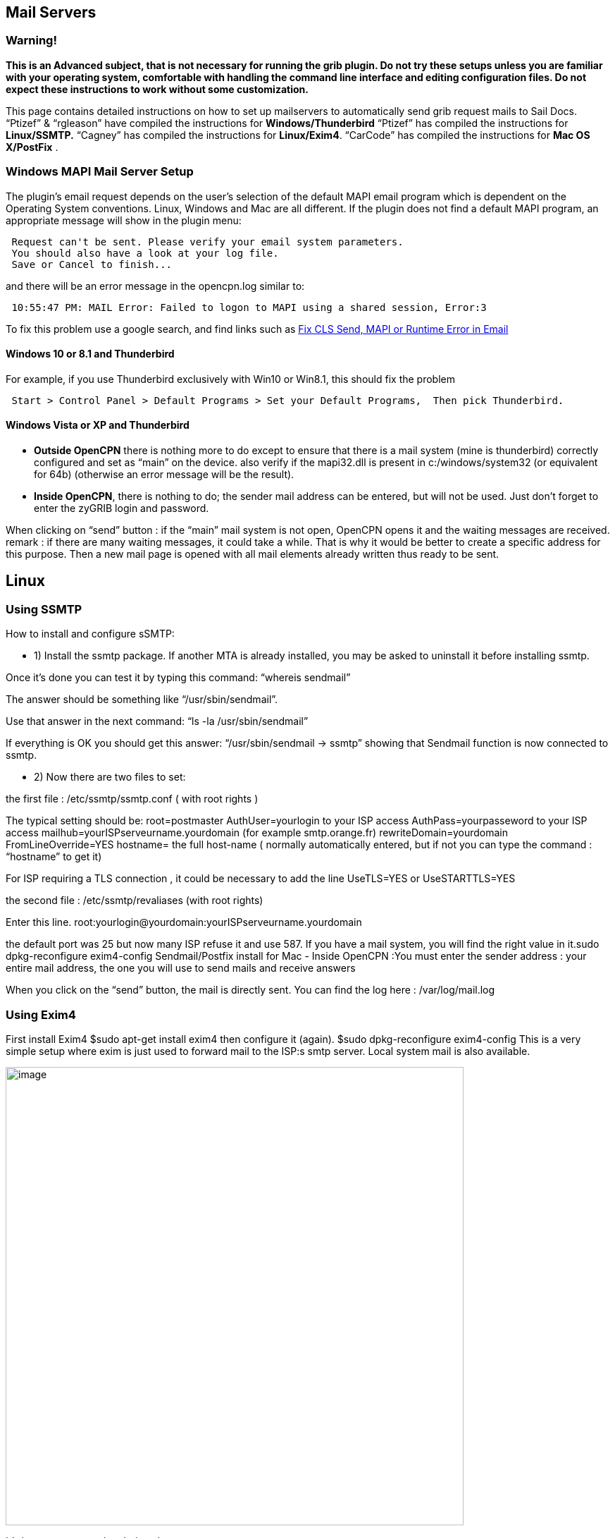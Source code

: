 == Mail Servers

=== Warning!

*This is an Advanced subject, that is not necessary for running the grib
plugin.
Do not try these setups unless you are familiar with your operating
system, comfortable with handling the command line interface and editing
configuration files.
Do not expect these instructions to work without some customization.*

This page contains detailed instructions on how to set up mailservers to
automatically send grib request mails to Sail Docs.
“Ptizef” & “rgleason” have compiled the instructions for
*Windows/Thunderbird*
“Ptizef” has compiled the instructions for *Linux/SSMTP.*
“Cagney” has compiled the instructions for *Linux/Exim4*.
“CarCode” has compiled the instructions for *Mac OS X/PostFix* .

=== Windows MAPI Mail Server Setup

The plugin's email request depends on the user's selection of the
default MAPI email program which is dependent on the Operating System
conventions. Linux, Windows and Mac are all different. If the plugin
does not find a default MAPI program, an appropriate message will show
in the plugin menu:

----
 Request can't be sent. Please verify your email system parameters.
 You should also have a look at your log file.
 Save or Cancel to finish...
----

and there will be an error message in the opencpn.log similar to:

----
 10:55:47 PM: MAIL Error: Failed to logon to MAPI using a shared session, Error:3
----

To fix this problem use a google search, and find links such as
http://www.ctimls.com/support/kb/error%20fixes/fix_mapi_error.htm[Fix
CLS Send, MAPI or Runtime Error in Email]

==== Windows 10 or 8.1 and Thunderbird

For example, if you use Thunderbird exclusively with Win10 or Win8.1,
this should fix the problem

----
 Start > Control Panel > Default Programs > Set your Default Programs,  Then pick Thunderbird.
----

==== Windows Vista or XP and Thunderbird

- *Outside OpenCPN* there is nothing more to do except to ensure that
there is a mail system (mine is thunderbird) correctly configured and
set as “main” on the device.
also verify if the mapi32.dll is present in c:/windows/system32 (or
equivalent for 64b) (otherwise an error message will be the result).

- *Inside OpenCPN*, there is nothing to do; the sender mail address can
be entered, but will not be used. Just don't forget to enter the zyGRIB
login and password.

When clicking on “send” button :
if the “main” mail system is not open, OpenCPN opens it and the waiting
messages are received.
remark : if there are many waiting messages, it could take a while. That
is why it would be better to create a specific address for this
purpose.
Then a new mail page is opened with all mail elements already written
thus ready to be sent.

== Linux

=== Using SSMTP

How to install and configure sSMTP:

- 1) Install the ssmtp package.
If another MTA is already installed, you may be asked to uninstall it
before installing ssmtp.

Once it's done you can test it by typing this command:
“whereis sendmail”

The answer should be something like “/usr/sbin/sendmail”.

Use that answer in the next command:
“ls -la /usr/sbin/sendmail”

If everything is OK you should get this answer:
“/usr/sbin/sendmail → ssmtp”
showing that Sendmail function is now connected to ssmtp.

- 2) Now there are two files to set:

the first file : /etc/ssmtp/ssmtp.conf ( with root rights )

The typical setting should be:
root=postmaster
AuthUser=yourlogin to your ISP access
AuthPass=yourpasseword to your ISP access
mailhub=yourISPserveurname.yourdomain (for example smtp.orange.fr)
rewriteDomain=yourdomain
FromLineOverride=YES
hostname= the full host-name ( normally automatically entered, but if
not you can type the command : “hostname” to get it)

For ISP requiring a TLS connection , it could be necessary to add the
line UseTLS=YES or UseSTARTTLS=YES

the second file : /etc/ssmtp/revaliases (with root rights)

Enter this line.
root:yourlogin@yourdomain:yourISPserveurname.yourdomain

the default port was 25 but now many ISP refuse it and use 587. If you
have a mail system, you will find the right value in it.sudo
dpkg-reconfigure exim4-config
Sendmail/Postfix install for Mac
- Inside OpenCPN :You must enter the sender address : your entire mail
address, the one you will use to send mails and receive answers

When you click on the “send” button, the mail is directly sent. You can
find the log here : /var/log/mail.log

=== Using Exim4

First install Exim4
$sudo apt-get install exim4
then configure it (again).
$sudo dpkg-reconfigure exim4-config
This is a very simple setup where exim is just used to forward mail to
the ISP:s smtp server. Local system mail is also available.

image::33gribmail1.png[image,width=650]
It's important to use the choice above.

image::33gribmail2.png[image,width=650]
I just use “localhost”.

image::33gribmail3.png[image,width=650]
We have no incoming connections.

image::33gribmail4.png[image,width=650]
We are not using this.

image::33gribmail5.png[image,width=650]
We are not using this.

image::33gribmail6.png[image,width=650]
This is important. It must point to your Internet Service Providers SMTP
server.

image::33gribmail7.png[image,width=650]
Your choice!

image::33gribmail8.png[image,width=650]
RTFM and make up your mind. Not a big deal for this simple setup.

image::33gribmail9.png[image,width=650]
RTFM.

image::33gribmail10.png[image,width=650]
Your Choice, but no point in splitting this simple setup.

Edit /etc/exim4/passwd.client so it contains your username and password
to your ISP:s mail server.

|===
|# password file used when the local exim is authenticating to a
remote_PARA+++TABLE_INS_# host as a
client._PARA+++TABLE_INS_#_PARA+++TABLE_INS_# *see
exim4_passwd_client(5) for more
documentation*_PARA+++TABLE_INS_#_PARA+++TABLE_INS_#
Example:_PARA+++TABLE_INS_###
target.mail.server.example:login:password_PARA+++TABLE_INS_# for OpenCPN
you can use *:login:password_PARA+++TABLE_INS_*:fakexyz123:madeupXYZ123
|===


(Re)start Exim4
$ /etc/init.d/exim4
\{start|stop|restart|reload|status|what|force-stop}
Start testing




== Mac OS

=== Using Sendmail/Postfix


It is not so easy to install this on a Mac since you will need some
experience with terminal using. The example below uses an googlemail
account and nano as editor:

Step 1
Type in terminal these 6 lines one after another with return:
sudo mkdir -p /Library/Server/Mail/Data/spool

sudo gzip
/usr/share/man/man1/\{postalias.1,postcat.1,postconf.1,postdrop.1,postf
ix.1,postkick.1,postlock.1,postlog.1,postmap.1,postmulti.1,postqueue.1,postsuper.1,sendmail.1}

sudo gzip /usr/share/man/man5/\{access.5,aliases.5,bounce.5,canonical.5,cidr_table.5,generic.5,header_checks.5,ldap_table.5,master.5,mysql_table.5,nisplus_table.5,pcre_table.5,pgsql_table.5,postconf.5,postfix-wrapper.5,regexp_table.5,relocated.5,tcp_table.5,transport.5,virtual.5}

sudo gzip /usr/share/man/man8/\{anvil.8,bounce.8,cleanup.8,discard.8,error.8,flush.8,local.8,master.8,oqmgr.8,pickup.8,pipe.8,proxymap.8,qmgr.8,qmqpd.8,scache.8,showq.8,smtp.8,smtpd.8,spawn.8,tlsmgr.8,trivial-rewrite.8,verify.8,virtual.8}

sudo /usr/sbin/postfix set-permissions

sudo chmod 700 /Library/Server/Mail/Data/mta

Step 2
Type in terminal another command to start the nano editor with this
file:
sudo nano /etc/postfix/sasl_passwd

Type into the nano editor:
smtp.googlemail.com:587 YourAccountname@googlemail.com:YourPassword

Substitute YourAccountname and YourPassword with your data.
Save the file in nano with Ctrl-O and exit with Ctrl-X.

Step 3
Publicate the new file in terminal with this command:
sudo postmap /etc/postfix/sasl_passwd

Step 4
You have to edit the main config file and add at the end the following
lines with this command in Terminal:
sudo nano /etc/postfix/main.cf

This to add:
### Minimum Postfix-specific configurations.
mydomain_fallback = localhost
mail_owner = _postfix
setgid_group = _postdrop
relayhost=smtp.googlemail.com:587

### Enable SASL authentication in the Postfix SMTP client.
smtp_sasl_auth_enable=yes
smtp_sasl_password_maps=hash:/etc/postfix/sasl_passwd
smtp_sasl_security_options=

### Enable Transport Layer Security (TLS), i.e. SSL.
smtp_use_tls=yes
smtp_tls_security_level=encrypt
tls_random_source=dev:/dev/urandom

Save the file and exit nano as in step 2.

Step 5
Now you can start postfix in terminal with:
sudo postfix start

If an error occurs correct main.cf and start again with:
sudo postfix reload

Step 6
Now you can test your work in terminal with:
date | mail -s test YourAccountname@googlemail.com


Done.
Supplemental
If you want to have started sendmail/postfix each time you start you
start your machine you can add these lines to the launch daemon:

[source,xml,subs=attributes+]
----
<key>RunAtLoad</key>
<true/>
----
Do this with this command in terminal:
sudo nano /System/Library/LaunchDaemons/org.postfix.master.plist

After that this file should look like this:
[source,xml,subs=attributes+]
----
<?xml version=“1.0” encoding=“UTF-8”?>
<!DOCTYPE plist PUBLIC "-//Apple Computer//DTD PLIST 1.0//EN"
"http://www.apple.com/DTDs/PropertyList-1.0.dtd">
<plist version=“1.0”>
<dict>
<key>Label«/key>
<string>org.postfix.master</string>
<key>Program</key>
<string>/usr/libexec/postfix/master</string>
<key>ProgramArguments</key>
<array>
<string>master</string>
<string>-e</string>
<string>60</string>
</array>
<key>QueueDirectories</key>
<array>
<string>/var/spool/postfix/maildrop</string>
</array>
<key>AbandonProcessGroup</key>
<true/>
<key>OnDemand/lt;/key>
<true/>
<key>RunAtLoad</key>
<true/>
</dict>
</plist>
----
Instead of googlemail in this example you may use any other mail server.
